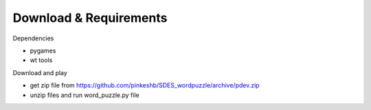 Download & Requirements
=======================
Dependencies

- pygames
- wt tools

Download and play

- get zip file from https://github.com/pinkeshb/SDES_wordpuzzle/archive/pdev.zip
- unzip files and run word_puzzle.py file